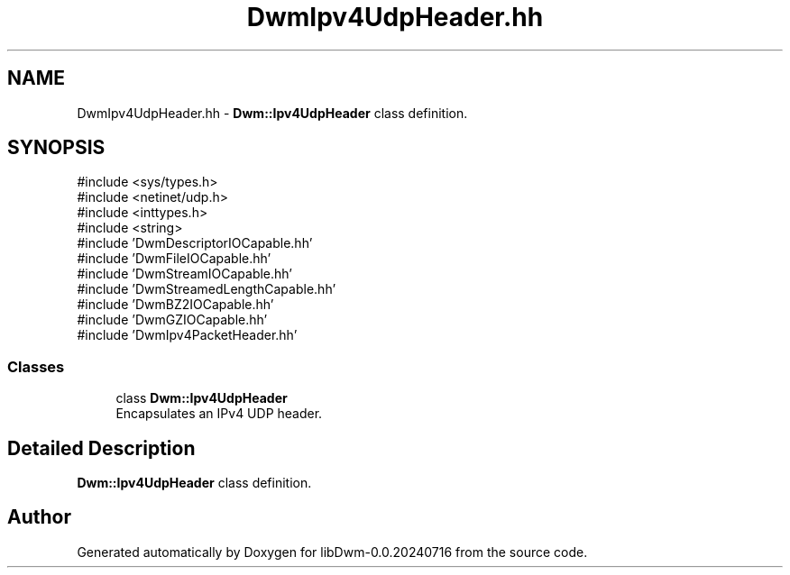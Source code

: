 .TH "DwmIpv4UdpHeader.hh" 3 "libDwm-0.0.20240716" \" -*- nroff -*-
.ad l
.nh
.SH NAME
DwmIpv4UdpHeader.hh \- \fBDwm::Ipv4UdpHeader\fP class definition\&.  

.SH SYNOPSIS
.br
.PP
\fR#include <sys/types\&.h>\fP
.br
\fR#include <netinet/udp\&.h>\fP
.br
\fR#include <inttypes\&.h>\fP
.br
\fR#include <string>\fP
.br
\fR#include 'DwmDescriptorIOCapable\&.hh'\fP
.br
\fR#include 'DwmFileIOCapable\&.hh'\fP
.br
\fR#include 'DwmStreamIOCapable\&.hh'\fP
.br
\fR#include 'DwmStreamedLengthCapable\&.hh'\fP
.br
\fR#include 'DwmBZ2IOCapable\&.hh'\fP
.br
\fR#include 'DwmGZIOCapable\&.hh'\fP
.br
\fR#include 'DwmIpv4PacketHeader\&.hh'\fP
.br

.SS "Classes"

.in +1c
.ti -1c
.RI "class \fBDwm::Ipv4UdpHeader\fP"
.br
.RI "Encapsulates an IPv4 UDP header\&. "
.in -1c
.SH "Detailed Description"
.PP 
\fBDwm::Ipv4UdpHeader\fP class definition\&. 


.SH "Author"
.PP 
Generated automatically by Doxygen for libDwm-0\&.0\&.20240716 from the source code\&.
